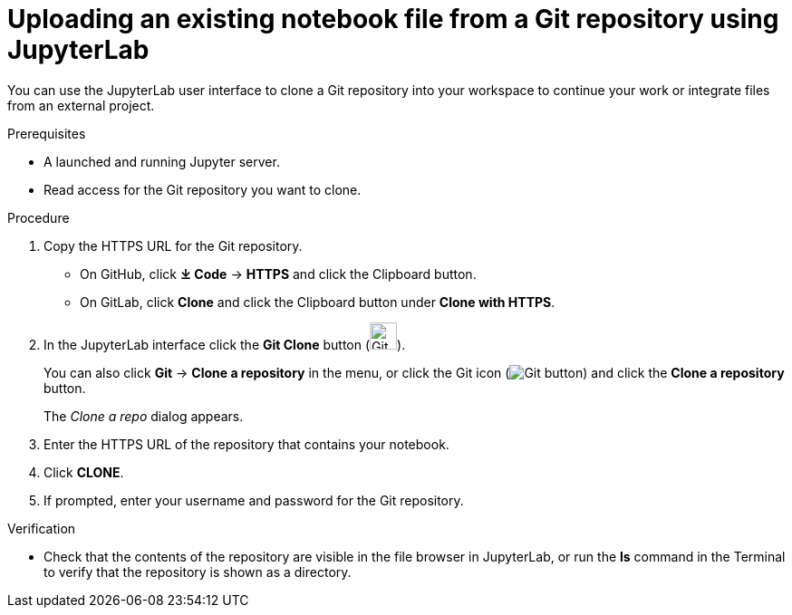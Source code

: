 :_module-type: PROCEDURE
//pv2hash: 082321fe-4727-408f-a324-13bf9b98ef6e

[id='uploading-an-existing-notebook-file-from-a-git-repository-using-jupyterlab_{context}']
= Uploading an existing notebook file from a Git repository using JupyterLab

[role='_abstract']
You can use the JupyterLab user interface to clone a Git repository into your workspace to continue your work or integrate files from an external project.

.Prerequisites
* A launched and running Jupyter server.
* Read access for the Git repository you want to clone.

.Procedure
. Copy the HTTPS URL for the Git repository.
+
** On GitHub, click *&#10515; Code* -> *HTTPS* and click the Clipboard button.
** On GitLab, click *Clone* and click the Clipboard button under *Clone with HTTPS*.
. In the JupyterLab interface click the *Git Clone* button (image:{site-baseurl}/assets/img/pages/docs/images/jupyterlab-git-clone-button.png[Git Clone button, width=30]).
+
You can also click *Git* -> *Clone a repository* in the menu, or click the Git icon (image:{site-baseurl}/assets/img/pages/docs/images/jupyterlab-git-button.png[Git button]) and click the *Clone a repository* button.
+
The _Clone a repo_ dialog appears.
. Enter the HTTPS URL of the repository that contains your notebook.
. Click *CLONE*.
. If prompted, enter your username and password for the Git repository.

.Verification
* Check that the contents of the repository are visible in the file browser in JupyterLab, or run the *ls* command in the Terminal to verify that the repository is shown as a directory.

// [role="_additional-resources"]
// .Additional resources
// * TODO or delete
